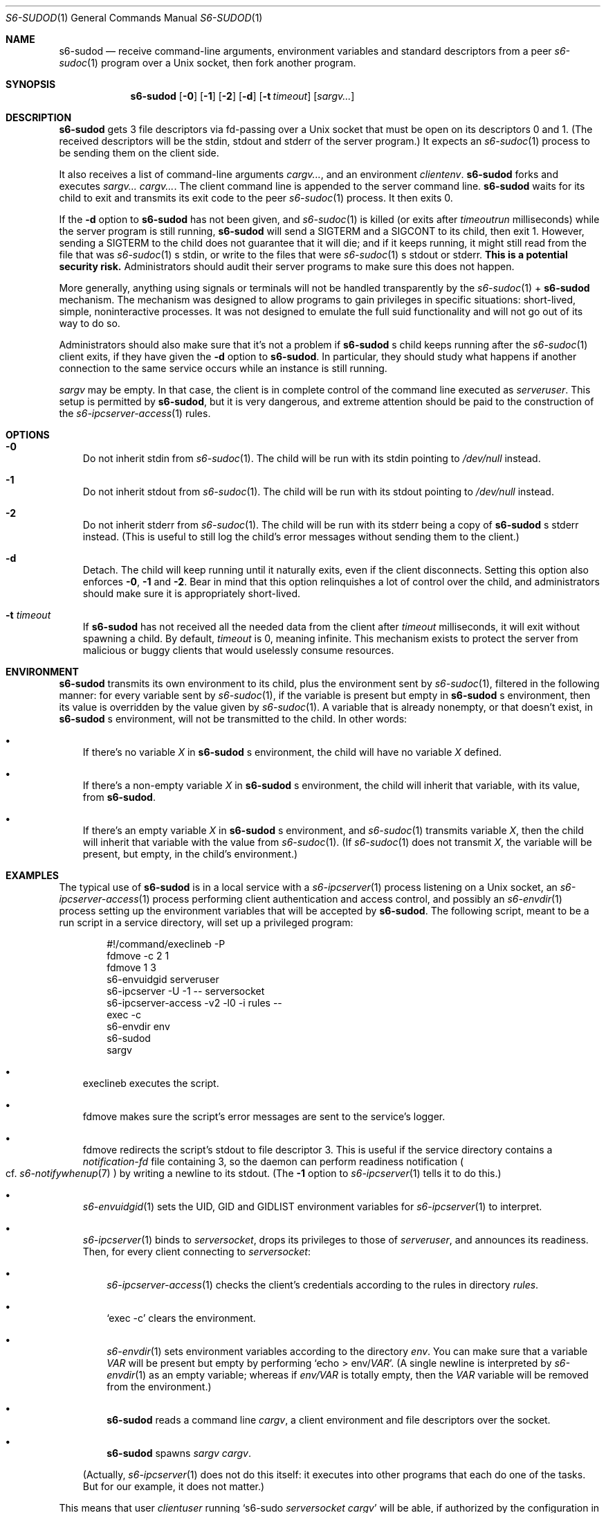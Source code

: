 .Dd August 28, 2020
.Dt S6-SUDOD 1
.Os
.Sh NAME
.Nm s6-sudod
.Nd receive command-line arguments, environment variables and standard descriptors from a peer
.Xr s6-sudoc 1
program over a Unix socket, then fork another program.
.Sh SYNOPSIS
.Nm
.Op Fl 0
.Op Fl 1
.Op Fl 2
.Op Fl d
.Op Fl t Ar timeout
.Op Ar sargv...
.Sh DESCRIPTION
.Nm
gets 3 file descriptors via fd-passing over a Unix socket that must be
open on its descriptors 0 and 1. (The received descriptors will be the
stdin, stdout and stderr of the server program.) It expects an
.Xr s6-sudoc 1
process to be sending them on the client side.
.Pp
It also receives a list of command-line arguments
.Ar cargv... ,
and an environment
.Ar clientenv .
.Nm
forks and executes
.Ar sargv... cargv... .
The client command line is appended to the server command line.
.Nm
waits for its child to exit and transmits its exit code to the peer
.Xr s6-sudoc 1
process. It then exits 0.
.Pp
If the
.Fl d
option to
.Nm
has not been given, and
.Xr s6-sudoc 1
is killed (or exits after
.Ar timeoutrun
milliseconds) while the server program is still running,
.Nm
will send a SIGTERM and a SIGCONT to its child, then exit 1. However,
sending a SIGTERM to the child does not guarantee that it will die;
and if it keeps running, it might still read from the file that was
.Xr s6-sudoc 1
.Ap
s stdin, or write to the files that were
.Xr s6-sudoc 1
.Ap
s stdout or stderr.
.Sy This is a potential security risk.
Administrators should audit their server programs to make sure this
does not happen.
.Pp
More generally, anything using signals or terminals will not be
handled transparently by the
.Xr s6-sudoc 1
+
.Nm
mechanism. The mechanism was designed to allow programs to gain
privileges in specific situations: short-lived, simple, noninteractive
processes. It was not designed to emulate the full suid functionality
and will not go out of its way to do so.
.Pp
Administrators should also make sure that it's not a problem if
.Nm
.Ap
s child keeps running after the
.Xr s6-sudoc 1
client exits, if they have given the
.Fl d
option to
.Nm .
In particular, they should study what happens if another connection to
the same service occurs while an instance is still running.
.Pp
.Ar sargv
may be empty. In that case, the client is in complete control of the
command line executed as
.Va serveruser .
This setup is permitted by
.Nm ,
but it is very dangerous, and extreme attention should be paid to the
construction of the
.Xr s6-ipcserver-access 1
rules.
.Sh OPTIONS
.Bl -tag -width x
.It Fl 0
Do not inherit stdin from
.Xr s6-sudoc 1 .
The child will be run with its stdin pointing to
.Pa /dev/null
instead.
.It Fl 1
Do not inherit stdout from
.Xr s6-sudoc 1 .
The child will be run with its stdout pointing to
.Pa /dev/null
instead.
.It Fl 2
Do not inherit stderr from
.Xr s6-sudoc 1 .
The child will be run with its stderr being a copy of
.Nm
.Ap
s stderr instead. (This is useful to still log the child's error
messages without sending them to the client.)
.It Fl d
Detach. The child will keep running until it naturally exits, even if
the client disconnects. Setting this option also enforces
.Fl 0 ,
.Fl 1
and
.Fl 2 .
Bear in mind that this option relinquishes a lot of control over the
child, and administrators should make sure it is appropriately
short-lived.
.It Fl t Ar timeout
If
.Nm
has not received all the needed data from the client after
.Ar timeout
milliseconds, it will exit without spawning a child. By default,
.Ar timeout
is 0, meaning infinite. This mechanism exists to protect the server
from malicious or buggy clients that would uselessly consume
resources.
.El
.Sh ENVIRONMENT
.Nm
transmits its own environment to its child, plus the environment sent
by
.Xr s6-sudoc 1 ,
filtered in the following manner: for every variable sent by
.Xr s6-sudoc 1 ,
if the variable is present but empty in
.Nm
.Ap
s environment, then its value is overridden by the value given by
.Xr s6-sudoc 1 .
A variable that is already nonempty, or that doesn't exist, in
.Nm
.Ap
s environment, will not be transmitted to the child. In other words:
.Bl -bullet -width x
.It
If there's no variable
.Va X
in
.Nm
.Ap
s environment, the child will have no variable
.Va X
defined.
.It
If there's a non-empty variable
.Va X
in
.Nm
.Ap
s environment, the child will inherit that variable, with its value,
from
.Nm .
.It
If there's an empty variable
.Va X
in
.Nm
.Ap
s environment, and
.Xr s6-sudoc 1
transmits variable
.Va X ,
then the child will inherit that variable with the value from
.Xr s6-sudoc 1 .
(If
.Xr s6-sudoc 1
does not transmit
.Va X ,
the variable will be present, but empty, in the child's environment.)
.El
.Sh EXAMPLES
The typical use of
.Nm
is in a local service with a
.Xr s6-ipcserver 1
process listening on a Unix socket, an
.Xr s6-ipcserver-access 1
process performing client authentication and access control, and
possibly an
.Xr s6-envdir 1
process setting up the environment variables that will be accepted by
.Nm .
The following script, meant to be a run script in a service directory,
will set up a privileged program:
.Bd -literal -offset indent
#!/command/execlineb -P
fdmove -c 2 1
fdmove 1 3
s6-envuidgid serveruser
s6-ipcserver -U -1 -- serversocket
s6-ipcserver-access -v2 -l0 -i rules --
exec -c
s6-envdir env
s6-sudod
sargv
.Ed
.Pp
.Bl -bullet -width x
.It
execlineb executes the script.
.It
fdmove
makes sure the script's error messages are sent to the service's logger.
.It
fdmove redirects the script's stdout to file descriptor 3. This is
useful if the service directory contains a
.Pa notification-fd
file containing 3, so the daemon can perform readiness notification
.Po
cf.
.Xr s6-notifywhenup 7
.Pc
by writing a newline to its stdout. (The
.Fl 1
option to
.Xr s6-ipcserver 1
tells it to do this.)
.It
.Xr s6-envuidgid 1
sets the
.Ev UID ,
.Ev GID
and
.Ev GIDLIST
environment variables for
.Xr s6-ipcserver 1
to interpret.
.It
.Xr s6-ipcserver 1
binds to
.Va serversocket ,
drops its privileges to those of
.Va serveruser ,
and announces its readiness. Then, for every client connecting to
.Va serversocket :
.Bl -bullet -width x
.It
.Xr s6-ipcserver-access 1
checks the client's credentials according to the rules in directory
.Va rules .
.It
.Ql exec -c
clears the environment.
.It
.Xr s6-envdir 1
sets environment variables according to the directory
.Va env .
You can make sure that a variable
.Va VAR
will be present but empty by performing
.Ql echo > env/ Ns Va VAR .
(A single newline is interpreted by
.Xr s6-envdir 1
as an empty variable; whereas if
.Pa env/VAR
is totally empty, then the
.Va VAR
variable will be removed from the environment.)
.It
.Nm
reads a command line
.Ar cargv ,
a client environment and file descriptors over the socket.
.It
.Nm
spawns
.Ar sargv cargv .
.El
.Pp
(Actually,
.Xr s6-ipcserver 1
does not do this itself: it executes into other programs that each do
one of the tasks. But for our example, it does not matter.)
.El
.Pp
This means that user
.Va clientuser
running
.Ql s6-sudo Va serversocket Ar cargv
will be able, if authorized by the configuration in
.Va rules ,
to run
.Ar sargv cargv
as user
.Va serveruser ,
with stdin, stdout, stderr and the environment variables properly
listed in
.Va env
transmitted to
.Ar sargv .
.Sh SEE ALSO
.Xr s6-sudo 1 ,
.Xr s6-sudoc 1
.Pp
This man page is ported from the authoritative documentation at
.Lk http://skarnet.org/software/s6/ .
.Sh AUTHORS
.An Laurent Bercot
